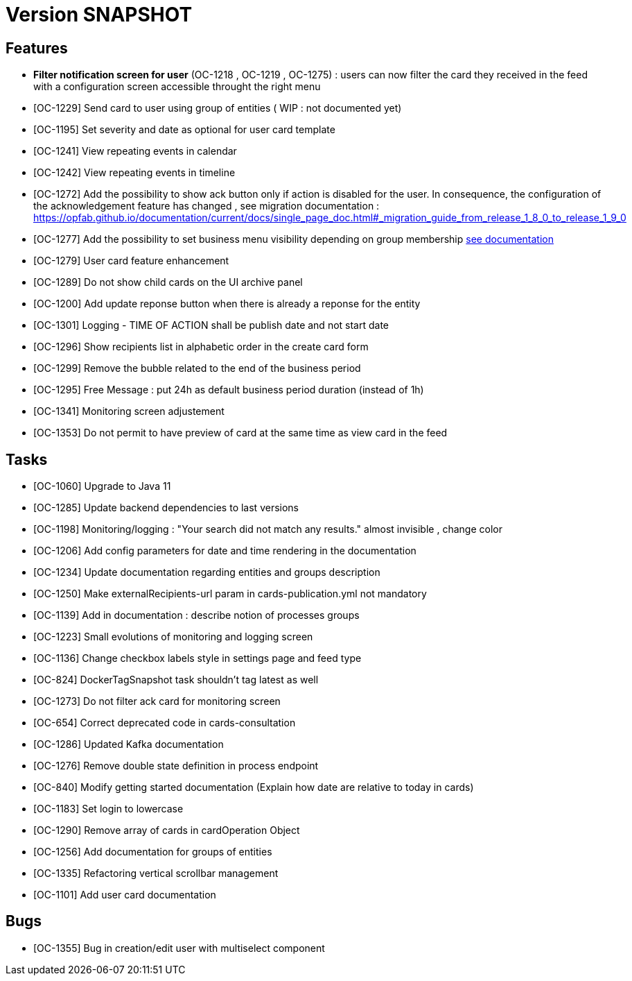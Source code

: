 // Copyright (c) 2018-2020 RTE (http://www.rte-france.com)
// See AUTHORS.txt
// This document is subject to the terms of the Creative Commons Attribution 4.0 International license.
// If a copy of the license was not distributed with this
// file, You can obtain one at https://creativecommons.org/licenses/by/4.0/.
// SPDX-License-Identifier: CC-BY-4.0

= Version SNAPSHOT


== Features
- *Filter notification screen for user* (OC-1218 , OC-1219 , OC-1275) : users can now filter the card they received in the feed with a configuration screen accessible throught the right menu 
- [OC-1229] Send card to user using group of entities ( WIP : not documented yet) 
- [OC-1195] Set severity and date as optional for user card template
- [OC-1241] View repeating events in calendar
- [OC-1242] View repeating events in timeline
- [OC-1272] Add the possibility to show ack button only if action is disabled for the user. In consequence, the configuration of the acknowledgement feature  has changed , see migration documentation : https://opfab.github.io/documentation/current/docs/single_page_doc.html#_migration_guide_from_release_1_8_0_to_release_1_9_0
- [OC-1277] Add the possibility to set business menu visibility depending on group membership ((link:https://opfab.github.io/documentation/current/reference_doc/#menu_entries[see documentation]))
- [OC-1279] User card feature enhancement
- [OC-1289] Do not show child cards on the UI archive panel
- [OC-1200] Add update reponse button when there is already a reponse for the entity
- [OC-1301] Logging - TIME OF ACTION shall be publish date and not start date
- [OC-1296] Show recipients list in alphabetic order in the create card form
- [OC-1299] Remove the bubble related to the end of the business period
- [OC-1295] Free Message : put 24h as default business period duration (instead of 1h)
- [OC-1341] Monitoring screen adjustement
- [OC-1353] Do not permit to have preview of card at the same time as view card in the feed

== Tasks

- [OC-1060] Upgrade to Java 11
- [OC-1285] Update backend dependencies to last versions 
- [OC-1198] Monitoring/logging : "Your search did not match any results." almost invisible , change color
- [OC-1206] Add config parameters for date and time rendering in the documentation
- [OC-1234] Update documentation regarding entities and groups description
- [OC-1250] Make externalRecipients-url param in cards-publication.yml not mandatory
- [OC-1139] Add in documentation : describe notion of processes groups
- [OC-1223] Small evolutions of monitoring and logging screen
- [OC-1136] Change checkbox labels style in settings page and feed type
- [OC-824] DockerTagSnapshot task shouldn't tag latest as well
- [OC-1273] Do not filter ack card for monitoring screen
- [OC-654] Correct deprecated code in cards-consultation
- [OC-1286] Updated Kafka documentation
- [OC-1276] Remove double state definition in process endpoint 
- [OC-840] Modify getting started documentation (Explain how date are relative to today in cards)
- [OC-1183] Set login to lowercase
- [OC-1290] Remove array of cards in cardOperation Object
- [OC-1256] Add documentation for groups of entities
- [OC-1335] Refactoring vertical scrollbar management
- [OC-1101] Add user card documentation

== Bugs

- [OC-1355] Bug in creation/edit user with multiselect component

